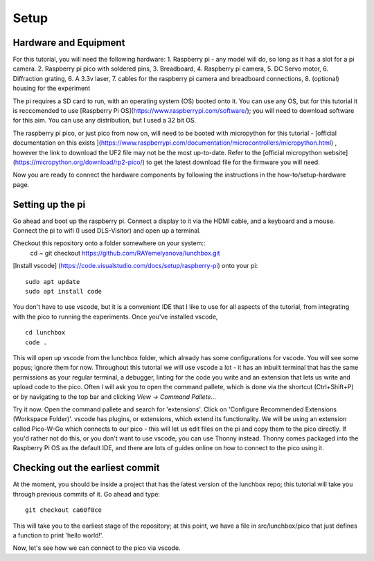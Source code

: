 Setup
=====


Hardware and Equipment
----------------------

For this tutorial, you will need the following hardware:
1. Raspberry pi - any model will do, so long as it has a slot for a pi 
camera.
2. Raspberry pi pico with soldered pins,
3. Breadboard,
4. Raspberry pi camera,
5. DC Servo motor,
6. Diffraction grating,
6. A 3.3v laser,
7. cables for the raspberry pi camera and breadboard connections,
8. (optional) housing for the experiment

The pi requires a SD card to run, with an operating system (OS) booted onto it. 
You can use any OS, but for this tutorial it is reccomended to use [Raspberry 
Pi OS](https://www.raspberrypi.com/software/); you will need to download 
software for this aim. You can use any distribution, but I used a 32 bit OS.

The raspberry pi pico, or just pico from now on, will need to be booted with
micropython for this tutorial - [official documentation on this exists
](https://www.raspberrypi.com/documentation/microcontrollers/micropython.html)
, however the link to download the UF2 file may not be the most up-to-date. 
Refer to the [official micropython website]
(https://micropython.org/download/rp2-pico/) to get the latest download file
for the firmware you will need.

Now you are ready to connect the hardware components by following the 
instructions in the how-to/setup-hardware page.

Setting up the pi
-----------------

Go ahead and boot up the raspberry pi. Connect a display to it via the HDMI
cable, and a keyboard and a mouse. Connect the pi to wifi (I used DLS-Visitor)
and open up a terminal.

Checkout this repository onto a folder somewhere on your system::
    cd ~
    git checkout https://github.com/RAYemelyanova/lunchbox.git

[Install vscode] (https://code.visualstudio.com/docs/setup/raspberry-pi)
onto your pi::
    sudo apt update
    sudo apt install code


You don't have to use vscode, but it is a convenient IDE that I like to use for
all aspects of the tutorial, from integrating with the pico to running the
experiments. Once you've installed vscode, ::
    cd lunchbox
    code .

This will open up vscode from the lunchbox folder, which already has some
configurations for vscode. You will see some popus; ignore them for now. 
Throughout this tutorial we will use vscode a lot - it has an inbuilt terminal
that has the same permissions as your regular terminal, a debugger, linting for
the code you write and an extension that lets us write and upload code to the
pico. Often I will ask you to open the command pallete, which is done via the
shortcut (Ctrl+Shift+P) or by navigating to the top bar and clicking `View ->
Command Pallete...`

Try it now. Open the command pallete and search for 'extensions'. Click on
'Configure Recommended Extensions (Workspace Folder)'. vscode has plugins, or
extensions, which extend its functionality. We will be using an extension called
Pico-W-Go which connects to our pico - this will let us edit files on the pi
and copy them to the pico directly. If you'd rather not do this, or you don't
want to use vscode, you can use Thonny instead. Thonny comes packaged into the 
Raspberry Pi OS as the default IDE, and there are lots of guides online on how
to connect to the pico using it.

Checking out the earliest commit
--------------------------------

At the moment, you should be inside a project that has the latest version of 
the lunchbox repo; this tutorial will take you through previous commits of it.
Go ahead and type::
    git checkout ca60f0ce

This will take you to the earliest stage of the repository; at this point, we 
have a file in src/lunchbox/pico that just defines a function to print
'hello world!'.


Now, let's see how we can connect to the pico via vscode.